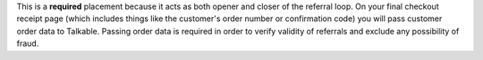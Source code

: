 This is a **required** placement because it acts as both opener and closer of the referral loop. On your final checkout receipt page (which includes things like the customer's
order number or confirmation code) you will pass customer order data to Talkable. Passing order data is required in order to verify validity of referrals and exclude any possibility of fraud.

